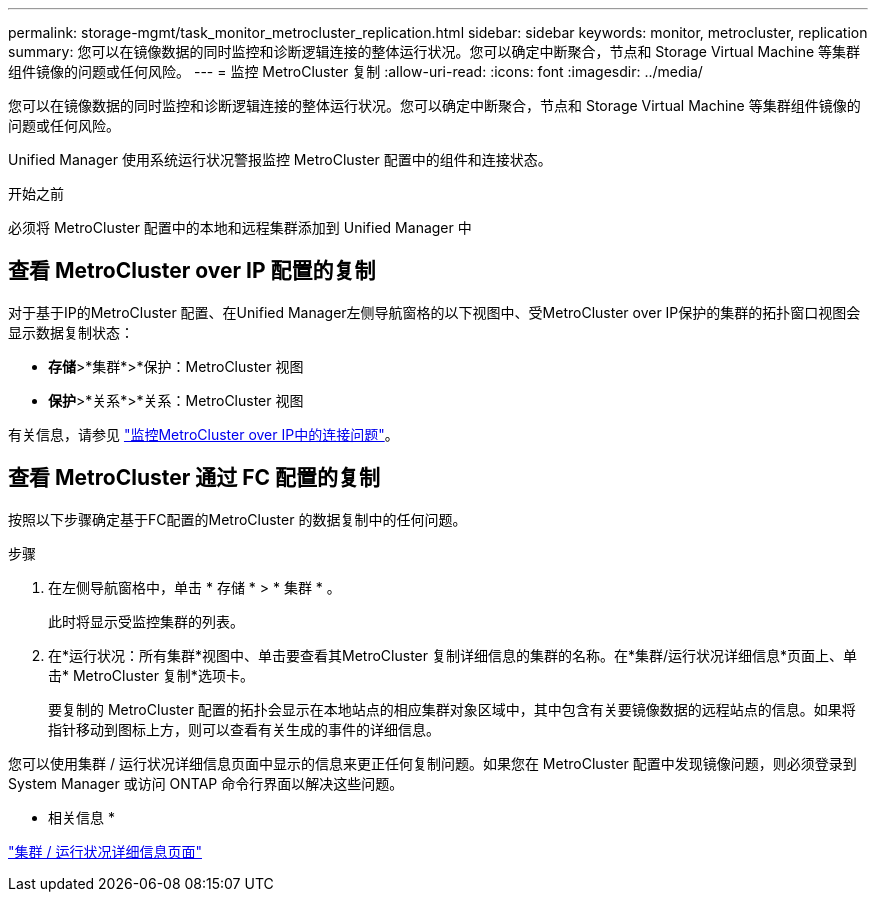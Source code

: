 ---
permalink: storage-mgmt/task_monitor_metrocluster_replication.html 
sidebar: sidebar 
keywords: monitor, metrocluster, replication 
summary: 您可以在镜像数据的同时监控和诊断逻辑连接的整体运行状况。您可以确定中断聚合，节点和 Storage Virtual Machine 等集群组件镜像的问题或任何风险。 
---
= 监控 MetroCluster 复制
:allow-uri-read: 
:icons: font
:imagesdir: ../media/


[role="lead"]
您可以在镜像数据的同时监控和诊断逻辑连接的整体运行状况。您可以确定中断聚合，节点和 Storage Virtual Machine 等集群组件镜像的问题或任何风险。

Unified Manager 使用系统运行状况警报监控 MetroCluster 配置中的组件和连接状态。

.开始之前
必须将 MetroCluster 配置中的本地和远程集群添加到 Unified Manager 中



== 查看 MetroCluster over IP 配置的复制

对于基于IP的MetroCluster 配置、在Unified Manager左侧导航窗格的以下视图中、受MetroCluster over IP保护的集群的拓扑窗口视图会显示数据复制状态：

* *存储*>*集群*>*保护：MetroCluster 视图
* *保护*>*关系*>*关系：MetroCluster 视图


有关信息，请参见 link:../storage-mgmt/task_monitor_metrocluster_configurations.html#monitor-connectivity-issues-in-metrocluster-over-ip-configuration["监控MetroCluster over IP中的连接问题"]。



== 查看 MetroCluster 通过 FC 配置的复制

按照以下步骤确定基于FC配置的MetroCluster 的数据复制中的任何问题。

.步骤
. 在左侧导航窗格中，单击 * 存储 * > * 集群 * 。
+
此时将显示受监控集群的列表。

. 在*运行状况：所有集群*视图中、单击要查看其MetroCluster 复制详细信息的集群的名称。在*集群/运行状况详细信息*页面上、单击* MetroCluster 复制*选项卡。
+
要复制的 MetroCluster 配置的拓扑会显示在本地站点的相应集群对象区域中，其中包含有关要镜像数据的远程站点的信息。如果将指针移动到图标上方，则可以查看有关生成的事件的详细信息。



您可以使用集群 / 运行状况详细信息页面中显示的信息来更正任何复制问题。如果您在 MetroCluster 配置中发现镜像问题，则必须登录到 System Manager 或访问 ONTAP 命令行界面以解决这些问题。

* 相关信息 *

link:../health-checker/reference_health_cluster_details_page.html["集群 / 运行状况详细信息页面"]
